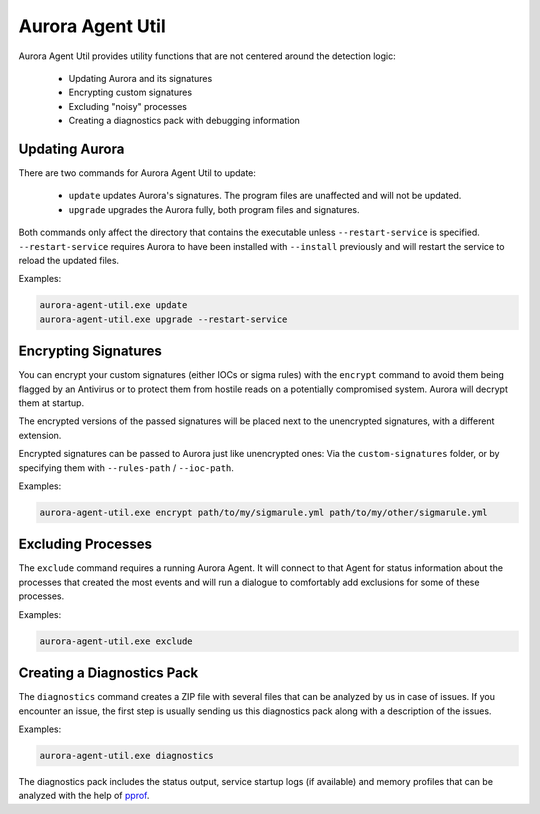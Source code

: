 Aurora Agent Util
=================

Aurora Agent Util provides utility functions that are not centered around the detection logic:

 - Updating Aurora and its signatures
 - Encrypting custom signatures
 - Excluding "noisy" processes
 - Creating a diagnostics pack with debugging information

Updating Aurora
---------------

There are two commands for Aurora Agent Util to update:

 - ``update`` updates Aurora's signatures. The program files are unaffected and will not be updated.
 - ``upgrade`` upgrades the Aurora fully, both program files and signatures.

Both commands only affect the directory that contains the executable unless ``--restart-service`` is specified.
``--restart-service`` requires Aurora to have been installed with ``--install`` previously and will restart the service
to reload the updated files.

Examples:

.. code::

   aurora-agent-util.exe update
   aurora-agent-util.exe upgrade --restart-service

Encrypting Signatures
---------------------

You can encrypt your custom signatures (either IOCs or sigma rules) with the ``encrypt`` command
to avoid them being flagged by an Antivirus
or to protect them from hostile reads on a potentially compromised system. Aurora will decrypt them at startup.

The encrypted versions of the passed signatures will be placed next to the unencrypted signatures, with a different
extension.

Encrypted signatures can be passed to Aurora just like unencrypted ones: Via the ``custom-signatures`` folder, or
by specifying them with ``--rules-path`` / ``--ioc-path``.

Examples:

.. code::

   aurora-agent-util.exe encrypt path/to/my/sigmarule.yml path/to/my/other/sigmarule.yml

Excluding Processes
-------------------

The ``exclude`` command requires a running Aurora Agent. It will connect to that Agent for status information about
the processes that created the most events and will run a dialogue to comfortably add exclusions for some of these
processes.

Examples:

.. code::

   aurora-agent-util.exe exclude

Creating a Diagnostics Pack
---------------------------

The ``diagnostics`` command creates a ZIP file with several files that can be analyzed by us in case of issues. If you encounter an issue, the first step is usually sending us this diagnostics pack along with a description of the issues.

Examples:

.. code::

   aurora-agent-util.exe diagnostics

The diagnostics pack includes the status output, service startup logs (if available) and memory profiles that can be analyzed with the help of `pprof <https://jvns.ca/blog/2017/09/24/profiling-go-with-pprof/>`_.
